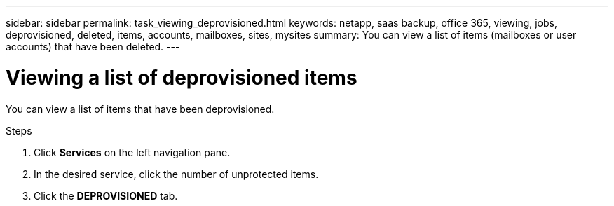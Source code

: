 ---
sidebar: sidebar
permalink: task_viewing_deprovisioned.html
keywords: netapp, saas backup, office 365, viewing, jobs, deprovisioned, deleted, items, accounts, mailboxes, sites, mysites
summary: You can view a list of items (mailboxes or user accounts) that have been deleted.
---

= Viewing a list of deprovisioned items
:toc: macro
:toclevels: 1
:hardbreaks:
:nofooter:
:icons: font
:linkattrs:
:imagesdir: ./media/

[.lead]
You can view a list of items that have been deprovisioned.

.Steps

.	Click *Services* on the left navigation pane.
. In the desired service, click the number of unprotected items.
. Click the *DEPROVISIONED* tab.
